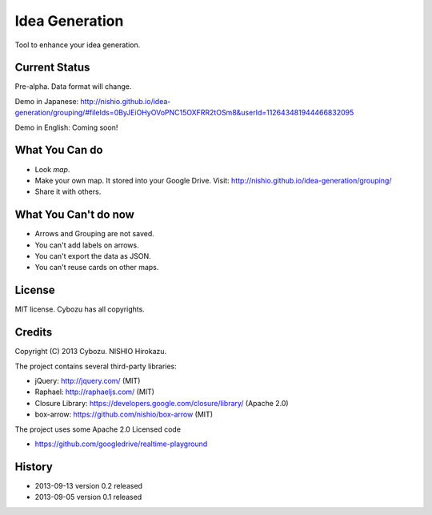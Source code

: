 =================
 Idea Generation
=================

Tool to enhance your idea generation.


Current Status
==============

Pre-alpha. Data format will change.

Demo in Japanese: http://nishio.github.io/idea-generation/grouping/#fileIds=0ByJEiOHyOVoPNC15OXFRR2tOSm8&userId=112643481944466832095

Demo in English: Coming soon!


What You Can do
===============

- Look *map*.
- Make your own map. It stored into your Google Drive. Visit: http://nishio.github.io/idea-generation/grouping/
- Share it with others.


What You Can't do now
=====================

- Arrows and Grouping are not saved.
- You can't add labels on arrows.
- You can't export the data as JSON.
- You can't reuse cards on other maps.


License
=======

MIT license. Cybozu has all copyrights.


Credits
=======

Copyright (C) 2013 Cybozu. NISHIO Hirokazu.


The project contains several third-party libraries:

- jQuery: http://jquery.com/ (MIT)
- Raphael: http://raphaeljs.com/ (MIT)
- Closure Library: https://developers.google.com/closure/library/ (Apache 2.0)
- box-arrow: https://github.com/nishio/box-arrow (MIT)

The project uses some Apache 2.0 Licensed code

- https://github.com/googledrive/realtime-playground


History
=======

- 2013-09-13 version 0.2 released
- 2013-09-05 version 0.1 released

